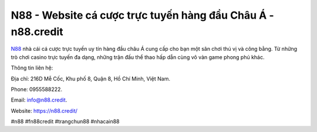 N88 - Website cá cược trực tuyến hàng đầu Châu Á - n88.credit
===================================

`N88 <https://n88.credit/>`_ nhà cái cá cược trực tuyến uy tín hàng đầu châu Á cung cấp cho bạn một sân chơi thú vị và công bằng. Từ những trò chơi casino trực tuyến đa dạng, những trận đấu thể thao hấp dẫn cùng vô vàn game phong phú khác.

Thông tin liên hệ: 

Địa chỉ: 216D Mễ Cốc, Khu phố 8, Quận 8, Hồ Chí Minh, Việt Nam. 

Phone: 0955588222. 

Email: info@n88.credit. 

Website: https://n88.credit/

#n88 #fn88credit #trangchun88 #nhacain88
